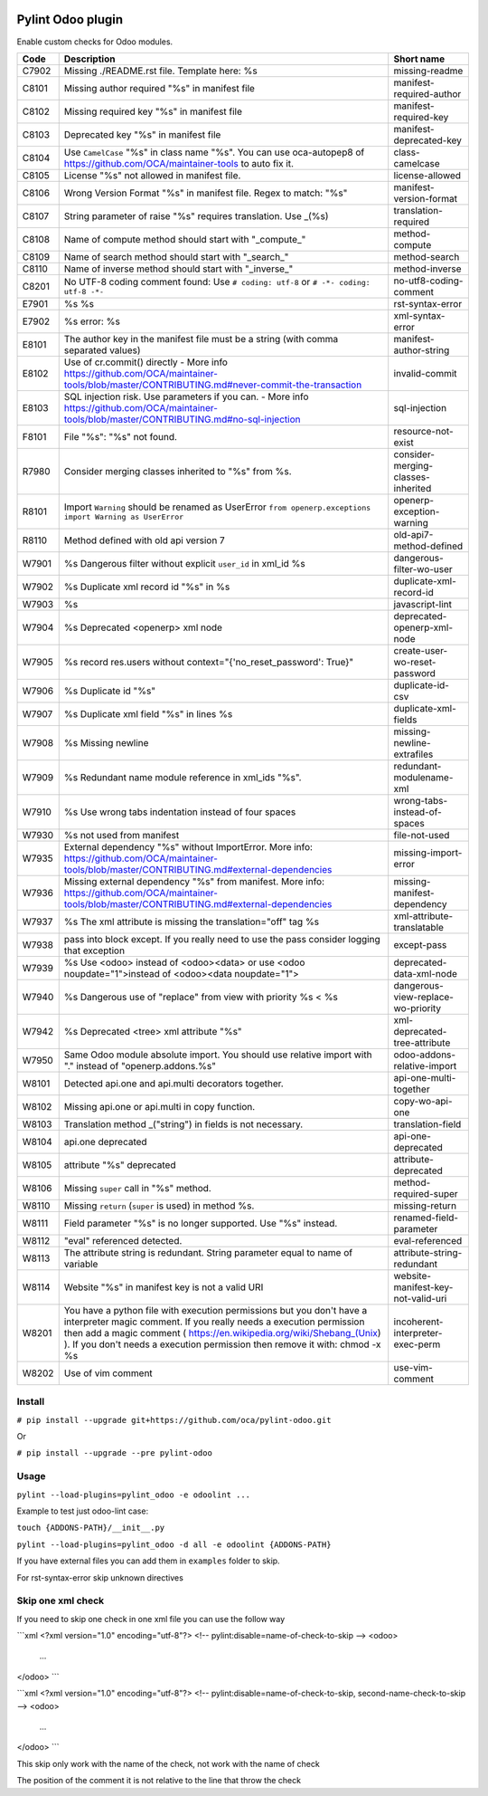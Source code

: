 |Build Status| |Coverage Status| |Pypi Package|


Pylint Odoo plugin
==================

Enable custom checks for Odoo modules.

+-------+----------------------------------------------------------------------------------------------------------------------------------------------------------------------------------------------------------------------------------------------------------------------------------------------------+------------------------------------+
| Code  | Description                                                                                                                                                                                                                                                                                        | Short name                         |
+=======+====================================================================================================================================================================================================================================================================================================+====================================+
| C7902 | Missing ./README.rst file. Template here: %s                                                                                                                                                                                                                                                       | missing-readme                     |
+-------+----------------------------------------------------------------------------------------------------------------------------------------------------------------------------------------------------------------------------------------------------------------------------------------------------+------------------------------------+
| C8101 | Missing author required "%s" in manifest file                                                                                                                                                                                                                                                      | manifest-required-author           |
+-------+----------------------------------------------------------------------------------------------------------------------------------------------------------------------------------------------------------------------------------------------------------------------------------------------------+------------------------------------+
| C8102 | Missing required key "%s" in manifest file                                                                                                                                                                                                                                                         | manifest-required-key              |
+-------+----------------------------------------------------------------------------------------------------------------------------------------------------------------------------------------------------------------------------------------------------------------------------------------------------+------------------------------------+
| C8103 | Deprecated key "%s" in manifest file                                                                                                                                                                                                                                                               | manifest-deprecated-key            |
+-------+----------------------------------------------------------------------------------------------------------------------------------------------------------------------------------------------------------------------------------------------------------------------------------------------------+------------------------------------+
| C8104 | Use ``CamelCase`` "%s" in class name "%s". You can use oca-autopep8 of https://github.com/OCA/maintainer-tools to auto fix it.                                                                                                                                                                     | class-camelcase                    |
+-------+----------------------------------------------------------------------------------------------------------------------------------------------------------------------------------------------------------------------------------------------------------------------------------------------------+------------------------------------+
| C8105 | License "%s" not allowed in manifest file.                                                                                                                                                                                                                                                         | license-allowed                    |
+-------+----------------------------------------------------------------------------------------------------------------------------------------------------------------------------------------------------------------------------------------------------------------------------------------------------+------------------------------------+
| C8106 | Wrong Version Format "%s" in manifest file. Regex to match: "%s"                                                                                                                                                                                                                                   | manifest-version-format            |
+-------+----------------------------------------------------------------------------------------------------------------------------------------------------------------------------------------------------------------------------------------------------------------------------------------------------+------------------------------------+
| C8107 | String parameter of raise "%s" requires translation. Use _(%s)                                                                                                                                                                                                                                     | translation-required               |
+-------+----------------------------------------------------------------------------------------------------------------------------------------------------------------------------------------------------------------------------------------------------------------------------------------------------+------------------------------------+
| C8108 | Name of compute method should start with "_compute_"                                                                                                                                                                                                                                               | method-compute                     |
+-------+----------------------------------------------------------------------------------------------------------------------------------------------------------------------------------------------------------------------------------------------------------------------------------------------------+------------------------------------+
| C8109 | Name of search method should start with "_search_"                                                                                                                                                                                                                                                 | method-search                      |
+-------+----------------------------------------------------------------------------------------------------------------------------------------------------------------------------------------------------------------------------------------------------------------------------------------------------+------------------------------------+
| C8110 | Name of inverse method should start with "_inverse_"                                                                                                                                                                                                                                               | method-inverse                     |
+-------+----------------------------------------------------------------------------------------------------------------------------------------------------------------------------------------------------------------------------------------------------------------------------------------------------+------------------------------------+
| C8201 | No UTF-8 coding comment found: Use ``# coding: utf-8`` or ``# -*- coding: utf-8 -*-``                                                                                                                                                                                                              | no-utf8-coding-comment             |
+-------+----------------------------------------------------------------------------------------------------------------------------------------------------------------------------------------------------------------------------------------------------------------------------------------------------+------------------------------------+
| E7901 | %s %s                                                                                                                                                                                                                                                                                              | rst-syntax-error                   |
+-------+----------------------------------------------------------------------------------------------------------------------------------------------------------------------------------------------------------------------------------------------------------------------------------------------------+------------------------------------+
| E7902 | %s error: %s                                                                                                                                                                                                                                                                                       | xml-syntax-error                   |
+-------+----------------------------------------------------------------------------------------------------------------------------------------------------------------------------------------------------------------------------------------------------------------------------------------------------+------------------------------------+
| E8101 | The author key in the manifest file must be a string (with comma separated values)                                                                                                                                                                                                                 | manifest-author-string             |
+-------+----------------------------------------------------------------------------------------------------------------------------------------------------------------------------------------------------------------------------------------------------------------------------------------------------+------------------------------------+
| E8102 | Use of cr.commit() directly - More info https://github.com/OCA/maintainer-tools/blob/master/CONTRIBUTING.md#never-commit-the-transaction                                                                                                                                                           | invalid-commit                     |
+-------+----------------------------------------------------------------------------------------------------------------------------------------------------------------------------------------------------------------------------------------------------------------------------------------------------+------------------------------------+
| E8103 | SQL injection risk. Use parameters if you can. - More info https://github.com/OCA/maintainer-tools/blob/master/CONTRIBUTING.md#no-sql-injection                                                                                                                                                    | sql-injection                      |
+-------+----------------------------------------------------------------------------------------------------------------------------------------------------------------------------------------------------------------------------------------------------------------------------------------------------+------------------------------------+
| F8101 | File "%s": "%s" not found.                                                                                                                                                                                                                                                                         | resource-not-exist                 |
+-------+----------------------------------------------------------------------------------------------------------------------------------------------------------------------------------------------------------------------------------------------------------------------------------------------------+------------------------------------+
| R7980 | Consider merging classes inherited to "%s" from %s.                                                                                                                                                                                                                                                | consider-merging-classes-inherited |
+-------+----------------------------------------------------------------------------------------------------------------------------------------------------------------------------------------------------------------------------------------------------------------------------------------------------+------------------------------------+
| R8101 | Import ``Warning`` should be renamed as UserError ``from openerp.exceptions import Warning as UserError``                                                                                                                                                                                          | openerp-exception-warning          |
+-------+----------------------------------------------------------------------------------------------------------------------------------------------------------------------------------------------------------------------------------------------------------------------------------------------------+------------------------------------+
| R8110 | Method defined with old api version 7                                                                                                                                                                                                                                                              | old-api7-method-defined            |
+-------+----------------------------------------------------------------------------------------------------------------------------------------------------------------------------------------------------------------------------------------------------------------------------------------------------+------------------------------------+
| W7901 | %s Dangerous filter without explicit ``user_id`` in xml_id %s                                                                                                                                                                                                                                      | dangerous-filter-wo-user           |
+-------+----------------------------------------------------------------------------------------------------------------------------------------------------------------------------------------------------------------------------------------------------------------------------------------------------+------------------------------------+
| W7902 | %s Duplicate xml record id "%s" in %s                                                                                                                                                                                                                                                              | duplicate-xml-record-id            |
+-------+----------------------------------------------------------------------------------------------------------------------------------------------------------------------------------------------------------------------------------------------------------------------------------------------------+------------------------------------+
| W7903 | %s                                                                                                                                                                                                                                                                                                 | javascript-lint                    |
+-------+----------------------------------------------------------------------------------------------------------------------------------------------------------------------------------------------------------------------------------------------------------------------------------------------------+------------------------------------+
| W7904 | %s Deprecated <openerp> xml node                                                                                                                                                                                                                                                                   | deprecated-openerp-xml-node        |
+-------+----------------------------------------------------------------------------------------------------------------------------------------------------------------------------------------------------------------------------------------------------------------------------------------------------+------------------------------------+
| W7905 | %s record res.users without context="{'no_reset_password': True}"                                                                                                                                                                                                                                  | create-user-wo-reset-password      |
+-------+----------------------------------------------------------------------------------------------------------------------------------------------------------------------------------------------------------------------------------------------------------------------------------------------------+------------------------------------+
| W7906 | %s Duplicate id "%s"                                                                                                                                                                                                                                                                               | duplicate-id-csv                   |
+-------+----------------------------------------------------------------------------------------------------------------------------------------------------------------------------------------------------------------------------------------------------------------------------------------------------+------------------------------------+
| W7907 | %s Duplicate xml field "%s" in lines %s                                                                                                                                                                                                                                                            | duplicate-xml-fields               |
+-------+----------------------------------------------------------------------------------------------------------------------------------------------------------------------------------------------------------------------------------------------------------------------------------------------------+------------------------------------+
| W7908 | %s Missing newline                                                                                                                                                                                                                                                                                 | missing-newline-extrafiles         |
+-------+----------------------------------------------------------------------------------------------------------------------------------------------------------------------------------------------------------------------------------------------------------------------------------------------------+------------------------------------+
| W7909 | %s Redundant name module reference in xml_ids "%s".                                                                                                                                                                                                                                                | redundant-modulename-xml           |
+-------+----------------------------------------------------------------------------------------------------------------------------------------------------------------------------------------------------------------------------------------------------------------------------------------------------+------------------------------------+
| W7910 | %s Use wrong tabs indentation instead of four spaces                                                                                                                                                                                                                                               | wrong-tabs-instead-of-spaces       |
+-------+----------------------------------------------------------------------------------------------------------------------------------------------------------------------------------------------------------------------------------------------------------------------------------------------------+------------------------------------+
| W7930 | %s not used from manifest                                                                                                                                                                                                                                                                          | file-not-used                      |
+-------+----------------------------------------------------------------------------------------------------------------------------------------------------------------------------------------------------------------------------------------------------------------------------------------------------+------------------------------------+
| W7935 | External dependency "%s" without ImportError. More info: https://github.com/OCA/maintainer-tools/blob/master/CONTRIBUTING.md#external-dependencies                                                                                                                                                 | missing-import-error               |
+-------+----------------------------------------------------------------------------------------------------------------------------------------------------------------------------------------------------------------------------------------------------------------------------------------------------+------------------------------------+
| W7936 | Missing external dependency "%s" from manifest. More info: https://github.com/OCA/maintainer-tools/blob/master/CONTRIBUTING.md#external-dependencies                                                                                                                                               | missing-manifest-dependency        |
+-------+----------------------------------------------------------------------------------------------------------------------------------------------------------------------------------------------------------------------------------------------------------------------------------------------------+------------------------------------+
| W7937 | %s The xml attribute is missing the translation="off" tag %s                                                                                                                                                                                                                                       | xml-attribute-translatable         |
+-------+----------------------------------------------------------------------------------------------------------------------------------------------------------------------------------------------------------------------------------------------------------------------------------------------------+------------------------------------+
| W7938 | pass into block except. If you really need to use the pass consider logging that exception                                                                                                                                                                                                         | except-pass                        |
+-------+----------------------------------------------------------------------------------------------------------------------------------------------------------------------------------------------------------------------------------------------------------------------------------------------------+------------------------------------+
| W7939 | %s Use <odoo> instead of <odoo><data> or use <odoo noupdate="1">instead of <odoo><data noupdate="1">                                                                                                                                                                                               | deprecated-data-xml-node           |
+-------+----------------------------------------------------------------------------------------------------------------------------------------------------------------------------------------------------------------------------------------------------------------------------------------------------+------------------------------------+
| W7940 | %s Dangerous use of "replace" from view with priority %s < %s                                                                                                                                                                                                                                      | dangerous-view-replace-wo-priority |
+-------+----------------------------------------------------------------------------------------------------------------------------------------------------------------------------------------------------------------------------------------------------------------------------------------------------+------------------------------------+
| W7942 | %s Deprecated <tree> xml attribute "%s"                                                                                                                                                                                                                                                            | xml-deprecated-tree-attribute      |
+-------+----------------------------------------------------------------------------------------------------------------------------------------------------------------------------------------------------------------------------------------------------------------------------------------------------+------------------------------------+
| W7950 | Same Odoo module absolute import. You should use relative import with "." instead of "openerp.addons.%s"                                                                                                                                                                                           | odoo-addons-relative-import        |
+-------+----------------------------------------------------------------------------------------------------------------------------------------------------------------------------------------------------------------------------------------------------------------------------------------------------+------------------------------------+
| W8101 | Detected api.one and api.multi decorators together.                                                                                                                                                                                                                                                | api-one-multi-together             |
+-------+----------------------------------------------------------------------------------------------------------------------------------------------------------------------------------------------------------------------------------------------------------------------------------------------------+------------------------------------+
| W8102 | Missing api.one or api.multi in copy function.                                                                                                                                                                                                                                                     | copy-wo-api-one                    |
+-------+----------------------------------------------------------------------------------------------------------------------------------------------------------------------------------------------------------------------------------------------------------------------------------------------------+------------------------------------+
| W8103 | Translation method _("string") in fields is not necessary.                                                                                                                                                                                                                                         | translation-field                  |
+-------+----------------------------------------------------------------------------------------------------------------------------------------------------------------------------------------------------------------------------------------------------------------------------------------------------+------------------------------------+
| W8104 | api.one deprecated                                                                                                                                                                                                                                                                                 | api-one-deprecated                 |
+-------+----------------------------------------------------------------------------------------------------------------------------------------------------------------------------------------------------------------------------------------------------------------------------------------------------+------------------------------------+
| W8105 | attribute "%s" deprecated                                                                                                                                                                                                                                                                          | attribute-deprecated               |
+-------+----------------------------------------------------------------------------------------------------------------------------------------------------------------------------------------------------------------------------------------------------------------------------------------------------+------------------------------------+
| W8106 | Missing ``super`` call in "%s" method.                                                                                                                                                                                                                                                             | method-required-super              |
+-------+----------------------------------------------------------------------------------------------------------------------------------------------------------------------------------------------------------------------------------------------------------------------------------------------------+------------------------------------+
| W8110 | Missing ``return`` (``super`` is used) in method %s.                                                                                                                                                                                                                                               | missing-return                     |
+-------+----------------------------------------------------------------------------------------------------------------------------------------------------------------------------------------------------------------------------------------------------------------------------------------------------+------------------------------------+
| W8111 | Field parameter "%s" is no longer supported. Use "%s" instead.                                                                                                                                                                                                                                     | renamed-field-parameter            |
+-------+----------------------------------------------------------------------------------------------------------------------------------------------------------------------------------------------------------------------------------------------------------------------------------------------------+------------------------------------+
| W8112 | "eval" referenced detected.                                                                                                                                                                                                                                                                        | eval-referenced                    |
+-------+----------------------------------------------------------------------------------------------------------------------------------------------------------------------------------------------------------------------------------------------------------------------------------------------------+------------------------------------+
| W8113 | The attribute string is redundant. String parameter equal to name of variable                                                                                                                                                                                                                      | attribute-string-redundant         |
+-------+----------------------------------------------------------------------------------------------------------------------------------------------------------------------------------------------------------------------------------------------------------------------------------------------------+------------------------------------+
| W8114 | Website "%s" in manifest key is not a valid URI                                                                                                                                                                                                                                                    | website-manifest-key-not-valid-uri |
+-------+----------------------------------------------------------------------------------------------------------------------------------------------------------------------------------------------------------------------------------------------------------------------------------------------------+------------------------------------+
| W8201 | You have a python file with execution permissions but you don't have a interpreter magic comment. If you really needs a execution permission then add a magic comment ( https://en.wikipedia.org/wiki/Shebang_(Unix) ). If you don't needs a execution permission then remove it with: chmod -x %s | incoherent-interpreter-exec-perm   |
+-------+----------------------------------------------------------------------------------------------------------------------------------------------------------------------------------------------------------------------------------------------------------------------------------------------------+------------------------------------+
| W8202 | Use of vim comment                                                                                                                                                                                                                                                                                 | use-vim-comment                    |
+-------+----------------------------------------------------------------------------------------------------------------------------------------------------------------------------------------------------------------------------------------------------------------------------------------------------+------------------------------------+


Install
-------

``# pip install --upgrade git+https://github.com/oca/pylint-odoo.git``

Or

``# pip install --upgrade --pre pylint-odoo``

Usage
-----

``pylint --load-plugins=pylint_odoo -e odoolint ...``

Example to test just odoo-lint case:

``touch {ADDONS-PATH}/__init__.py``

``pylint --load-plugins=pylint_odoo -d all -e odoolint {ADDONS-PATH}``

If you have external files you can add them in ``examples`` folder to skip.

For rst-syntax-error skip unknown directives

Skip one xml check
--------------

If you need to skip one check in one xml file you can use the follow way

```xml
<?xml version="1.0" encoding="utf-8"?>
<!-- pylint:disable=name-of-check-to-skip -->
<odoo>
    ...
</odoo>
```

```xml
<?xml version="1.0" encoding="utf-8"?>
<!-- pylint:disable=name-of-check-to-skip, second-name-check-to-skip -->
<odoo>
    ...
</odoo>
```

This skip only work with the name of the check, not work with the name of check

The position of the comment it is not relative to the line that throw the check


.. |Build Status| image:: https://travis-ci.org/OCA/pylint-odoo.svg?branch=master
   :target: https://travis-ci.org/OCA/pylint-odoo
.. |Coverage Status| image:: https://coveralls.io/repos/OCA/pylint-odoo/badge.svg?branch=master&service=github
   :target: https://coveralls.io/github/OCA/pylint-odoo?branch=master
.. |Pypi Package| image:: https://img.shields.io/pypi/v/pylint-odoo.svg
   :target: https://pypi.python.org/pypi/pylint-odoo
